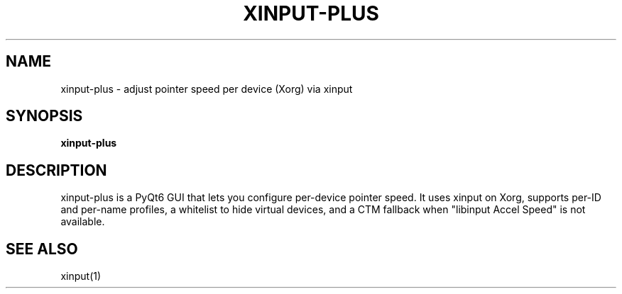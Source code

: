 .TH XINPUT-PLUS 1 "xinput-plus"
.SH NAME
xinput-plus \- adjust pointer speed per device (Xorg) via xinput
.SH SYNOPSIS
.B xinput-plus
.SH DESCRIPTION
xinput-plus is a PyQt6 GUI that lets you configure per-device pointer speed.
It uses xinput on Xorg, supports per-ID and per-name profiles, a whitelist to
hide virtual devices, and a CTM fallback when "libinput Accel Speed" is not available.
.SH SEE ALSO
xinput(1)

